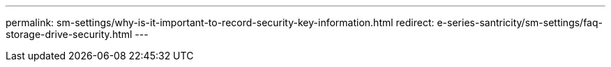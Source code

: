---
permalink: sm-settings/why-is-it-important-to-record-security-key-information.html
redirect: e-series-santricity/sm-settings/faq-storage-drive-security.html
---
